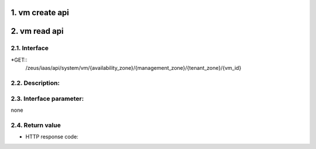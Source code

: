 1. vm create api
===============

2. vm read api 
===============

2.1. Interface
-----------------
*GET::
	/zeus/iaas/api/system/vm/{availability_zone}/{management_zone}/{tenant_zone}/{vm_id}

2.2. Description:
-----------------

2.3. Interface parameter:
-----------------
none

2.4. Return value
-----------------

* HTTP response code:


